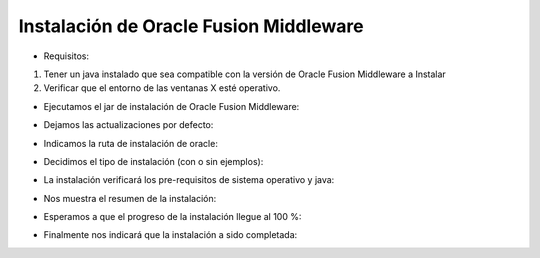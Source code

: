 Instalación de Oracle Fusion Middleware
========

- Requisitos:
1. Tener un java instalado que sea compatible con la versión de Oracle Fusion Middleware a Instalar
2. Verificar que el entorno de las ventanas X esté operativo.


- Ejecutamos el jar de instalación de Oracle Fusion Middleware:


.. image:: ../imagenes/ofm/Captura1.PNG


- Dejamos las actualizaciones por defecto:


.. image:: ../imagenes/ofm/Captura2.PNG


- Indicamos la ruta de instalación de oracle:


.. image:: ../imagenes/ofm/Captura3.PNG


- Decidimos el tipo de instalación (con o sin ejemplos):


.. image:: ../imagenes/ofm/Captura4.PNG


- La instalación verificará los pre-requisitos de sistema operativo y java:


.. image:: ../imagenes/ofm/Captura5.PNG


- Nos muestra el resumen de la instalación:


.. image:: ../imagenes/ofm/Captura6.PNG


- Esperamos a que el progreso de la instalación llegue al 100 %:


.. image:: ../imagenes/ofm/Captura7.PNG


- Finalmente nos indicará que la instalación a sido completada:


.. image:: ../imagenes/ofm/Captura8.PNG